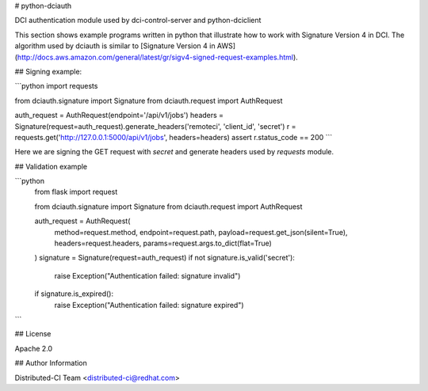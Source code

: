 # python-dciauth

DCI authentication module used by dci-control-server and python-dciclient

This section shows example programs written in python that illustrate how to work with Signature Version 4 in DCI. The algorithm used by dciauth is similar to [Signature Version 4 in AWS](http://docs.aws.amazon.com/general/latest/gr/sigv4-signed-request-examples.html).

## Signing example:

```python
import requests

from dciauth.signature import Signature
from dciauth.request import AuthRequest

auth_request = AuthRequest(endpoint='/api/v1/jobs')
headers = Signature(request=auth_request).generate_headers('remoteci', 'client_id', 'secret')
r = requests.get('http://127.0.0.1:5000/api/v1/jobs', headers=headers)
assert r.status_code == 200
```

Here we are signing the GET request with `secret` and generate headers used by `requests` module.

## Validation example


```python
    from flask import request

    from dciauth.signature import Signature
    from dciauth.request import AuthRequest

    auth_request = AuthRequest(
        method=request.method,
        endpoint=request.path,
        payload=request.get_json(silent=True),
        headers=request.headers,
        params=request.args.to_dict(flat=True)
    )
    signature = Signature(request=auth_request)
    if not signature.is_valid('secret'):
        raise Exception("Authentication failed: signature invalid")
    if signature.is_expired():
        raise Exception("Authentication failed: signature expired")
```

## License

Apache 2.0


## Author Information

Distributed-CI Team  <distributed-ci@redhat.com>


